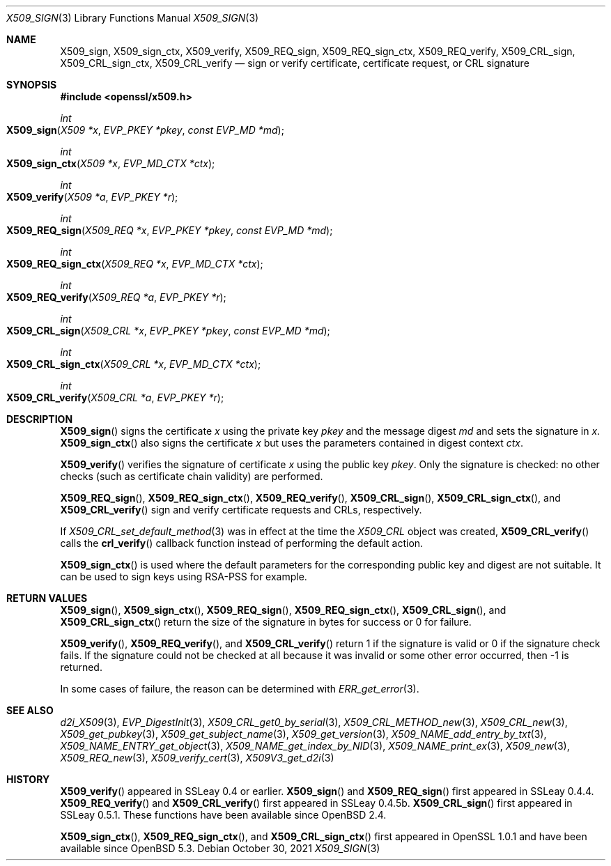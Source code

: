 .\" $OpenBSD: X509_sign.3,v 1.9 2021/10/30 16:20:35 schwarze Exp $
.\" full merge up to: OpenSSL df75c2bf Dec 9 01:02:36 2018 +0100
.\"
.\" This file was written by Dr. Stephen Henson <steve@openssl.org>.
.\" Copyright (c) 2015, 2016 The OpenSSL Project.  All rights reserved.
.\"
.\" Redistribution and use in source and binary forms, with or without
.\" modification, are permitted provided that the following conditions
.\" are met:
.\"
.\" 1. Redistributions of source code must retain the above copyright
.\"    notice, this list of conditions and the following disclaimer.
.\"
.\" 2. Redistributions in binary form must reproduce the above copyright
.\"    notice, this list of conditions and the following disclaimer in
.\"    the documentation and/or other materials provided with the
.\"    distribution.
.\"
.\" 3. All advertising materials mentioning features or use of this
.\"    software must display the following acknowledgment:
.\"    "This product includes software developed by the OpenSSL Project
.\"    for use in the OpenSSL Toolkit. (http://www.openssl.org/)"
.\"
.\" 4. The names "OpenSSL Toolkit" and "OpenSSL Project" must not be used to
.\"    endorse or promote products derived from this software without
.\"    prior written permission. For written permission, please contact
.\"    openssl-core@openssl.org.
.\"
.\" 5. Products derived from this software may not be called "OpenSSL"
.\"    nor may "OpenSSL" appear in their names without prior written
.\"    permission of the OpenSSL Project.
.\"
.\" 6. Redistributions of any form whatsoever must retain the following
.\"    acknowledgment:
.\"    "This product includes software developed by the OpenSSL Project
.\"    for use in the OpenSSL Toolkit (http://www.openssl.org/)"
.\"
.\" THIS SOFTWARE IS PROVIDED BY THE OpenSSL PROJECT ``AS IS'' AND ANY
.\" EXPRESSED OR IMPLIED WARRANTIES, INCLUDING, BUT NOT LIMITED TO, THE
.\" IMPLIED WARRANTIES OF MERCHANTABILITY AND FITNESS FOR A PARTICULAR
.\" PURPOSE ARE DISCLAIMED.  IN NO EVENT SHALL THE OpenSSL PROJECT OR
.\" ITS CONTRIBUTORS BE LIABLE FOR ANY DIRECT, INDIRECT, INCIDENTAL,
.\" SPECIAL, EXEMPLARY, OR CONSEQUENTIAL DAMAGES (INCLUDING, BUT
.\" NOT LIMITED TO, PROCUREMENT OF SUBSTITUTE GOODS OR SERVICES;
.\" LOSS OF USE, DATA, OR PROFITS; OR BUSINESS INTERRUPTION)
.\" HOWEVER CAUSED AND ON ANY THEORY OF LIABILITY, WHETHER IN CONTRACT,
.\" STRICT LIABILITY, OR TORT (INCLUDING NEGLIGENCE OR OTHERWISE)
.\" ARISING IN ANY WAY OUT OF THE USE OF THIS SOFTWARE, EVEN IF ADVISED
.\" OF THE POSSIBILITY OF SUCH DAMAGE.
.\"
.Dd $Mdocdate: October 30 2021 $
.Dt X509_SIGN 3
.Os
.Sh NAME
.Nm X509_sign ,
.Nm X509_sign_ctx ,
.Nm X509_verify ,
.Nm X509_REQ_sign ,
.Nm X509_REQ_sign_ctx ,
.Nm X509_REQ_verify ,
.Nm X509_CRL_sign ,
.Nm X509_CRL_sign_ctx ,
.Nm X509_CRL_verify
.Nd sign or verify certificate, certificate request, or CRL signature
.Sh SYNOPSIS
.In openssl/x509.h
.Ft int
.Fo X509_sign
.Fa "X509 *x"
.Fa "EVP_PKEY *pkey"
.Fa "const EVP_MD *md"
.Fc
.Ft int
.Fo X509_sign_ctx
.Fa "X509 *x"
.Fa "EVP_MD_CTX *ctx"
.Fc
.Ft int
.Fo X509_verify
.Fa "X509 *a"
.Fa "EVP_PKEY *r"
.Fc
.Ft int
.Fo X509_REQ_sign
.Fa "X509_REQ *x"
.Fa "EVP_PKEY *pkey"
.Fa "const EVP_MD *md"
.Fc
.Ft int
.Fo X509_REQ_sign_ctx
.Fa "X509_REQ *x"
.Fa "EVP_MD_CTX *ctx"
.Fc
.Ft int
.Fo X509_REQ_verify
.Fa "X509_REQ *a"
.Fa "EVP_PKEY *r"
.Fc
.Ft int
.Fo X509_CRL_sign
.Fa "X509_CRL *x"
.Fa "EVP_PKEY *pkey"
.Fa "const EVP_MD *md"
.Fc
.Ft int
.Fo X509_CRL_sign_ctx
.Fa "X509_CRL *x"
.Fa "EVP_MD_CTX *ctx"
.Fc
.Ft int
.Fo X509_CRL_verify
.Fa "X509_CRL *a"
.Fa "EVP_PKEY *r"
.Fc
.Sh DESCRIPTION
.Fn X509_sign
signs the certificate
.Fa x
using the private key
.Fa pkey
and the message digest
.Fa md
and sets the signature in
.Fa x .
.Fn X509_sign_ctx
also signs the certificate
.Fa x
but uses the parameters contained in digest context
.Fa ctx .
.Pp
.Fn X509_verify
verifies the signature of certificate
.Fa x
using the public key
.Fa pkey .
Only the signature is checked: no other checks (such as certificate
chain validity) are performed.
.Pp
.Fn X509_REQ_sign ,
.Fn X509_REQ_sign_ctx ,
.Fn X509_REQ_verify ,
.Fn X509_CRL_sign ,
.Fn X509_CRL_sign_ctx ,
and
.Fn X509_CRL_verify
sign and verify certificate requests and CRLs, respectively.
.Pp
If
.Xr X509_CRL_set_default_method 3
was in effect at the time the
.Vt X509_CRL
object was created,
.Fn X509_CRL_verify
calls the
.Fn crl_verify
callback function instead of performing the default action.
.Pp
.Fn X509_sign_ctx
is used where the default parameters for the corresponding public key
and digest are not suitable.
It can be used to sign keys using RSA-PSS for example.
.Sh RETURN VALUES
.Fn X509_sign ,
.Fn X509_sign_ctx ,
.Fn X509_REQ_sign ,
.Fn X509_REQ_sign_ctx ,
.Fn X509_CRL_sign ,
and
.Fn X509_CRL_sign_ctx
return the size of the signature in bytes for success or 0 for failure.
.Pp
.Fn X509_verify ,
.Fn X509_REQ_verify ,
and
.Fn X509_CRL_verify
return 1 if the signature is valid or 0 if the signature check fails.
If the signature could not be checked at all because it was invalid or
some other error occurred, then -1 is returned.
.Pp
In some cases of failure, the reason can be determined with
.Xr ERR_get_error 3 .
.Sh SEE ALSO
.Xr d2i_X509 3 ,
.Xr EVP_DigestInit 3 ,
.Xr X509_CRL_get0_by_serial 3 ,
.Xr X509_CRL_METHOD_new 3 ,
.Xr X509_CRL_new 3 ,
.Xr X509_get_pubkey 3 ,
.Xr X509_get_subject_name 3 ,
.Xr X509_get_version 3 ,
.Xr X509_NAME_add_entry_by_txt 3 ,
.Xr X509_NAME_ENTRY_get_object 3 ,
.Xr X509_NAME_get_index_by_NID 3 ,
.Xr X509_NAME_print_ex 3 ,
.Xr X509_new 3 ,
.Xr X509_REQ_new 3 ,
.Xr X509_verify_cert 3 ,
.Xr X509V3_get_d2i 3
.Sh HISTORY
.Fn X509_verify
appeared in SSLeay 0.4 or earlier.
.Fn X509_sign
and
.Fn X509_REQ_sign
first appeared in SSLeay 0.4.4.
.Fn X509_REQ_verify
and
.Fn X509_CRL_verify
first appeared in SSLeay 0.4.5b.
.Fn X509_CRL_sign
first appeared in SSLeay 0.5.1.
These functions have been available since
.Ox 2.4 .
.Pp
.Fn X509_sign_ctx ,
.Fn X509_REQ_sign_ctx ,
and
.Fn X509_CRL_sign_ctx
first appeared in OpenSSL 1.0.1 and have been available since
.Ox 5.3 .

